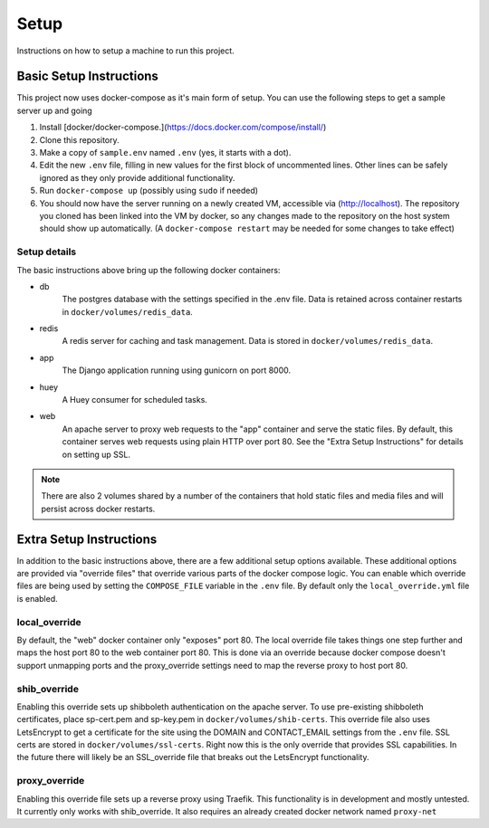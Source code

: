 Setup
*****

Instructions on how to setup a machine to run this project.

Basic Setup Instructions
========================

This project now uses docker-compose as it's main form of setup. You can use the
following steps to get a sample server up and going

1. Install [docker/docker-compose.](https://docs.docker.com/compose/install/)
2. Clone this repository.
3. Make a copy of ``sample.env`` named ``.env`` (yes, it starts with a dot).
4. Edit the new ``.env`` file, filling in new values for the first block of
   uncommented lines. Other lines can be safely ignored as they only provide
   additional functionality.
5. Run ``docker-compose up`` (possibly using ``sudo`` if needed)
6. You should now have the server running on a newly created VM, accessible via
   (http://localhost). The repository you cloned has been
   linked into the VM by docker, so any changes made to the repository on the
   host system should show up automatically. (A ``docker-compose restart`` may
   be needed for some changes to take effect)

Setup details
-------------

The basic instructions above bring up the following docker containers:

- db
   The postgres database with the settings specified in the .env file. Data
   is retained across container restarts in ``docker/volumes/redis_data``.
- redis
   A redis server for caching and task management. Data is stored in
   ``docker/volumes/redis_data``.
- app
   The Django application running using gunicorn on port 8000.
- huey
   A Huey consumer for scheduled tasks.
- web
   An apache server to proxy web requests to the "app" container and serve
   the static files. By default, this container serves web requests using plain
   HTTP over port 80. See the "Extra Setup Instructions" for details on
   setting up SSL.

.. Note::
   There are also 2 volumes shared by a number of the containers that hold
   static files and media files and will persist across docker restarts.

Extra Setup Instructions
========================

In addition to the basic instructions above, there are a few additional setup
options available. These additional options are provided via "override files"
that override various parts of the docker compose logic. You can enable which
override files are being used by setting the ``COMPOSE_FILE`` variable in the
``.env`` file. By default only the ``local_override.yml`` file is enabled.

local_override
--------------

By default, the "web" docker container only "exposes" port 80. The local
override file takes things one step further and maps the host port 80 to the
web container port 80. This is done via an override because docker compose
doesn't support unmapping ports and the proxy_override settings need to map
the reverse proxy to host port 80.

shib_override
-------------

Enabling this override sets up shibboleth authentication on the apache server.
To use pre-existing shibboleth certificates, place sp-cert.pem and sp-key.pem
in ``docker/volumes/shib-certs``. This override file
also uses LetsEncrypt to get a certificate for the site using the DOMAIN
and CONTACT_EMAIL settings from the ``.env`` file. SSL certs are stored in
``docker/volumes/ssl-certs``. Right now this is the only override that provides
SSL capabilities. In the future there will likely be an SSL_override file that
breaks out the LetsEncrypt functionality.

proxy_override
--------------

Enabling this override file sets up a reverse proxy using Traefik. This
functionality is in development and mostly untested. It currently only works
with shib_override. It also requires an already created docker network named
``proxy-net``